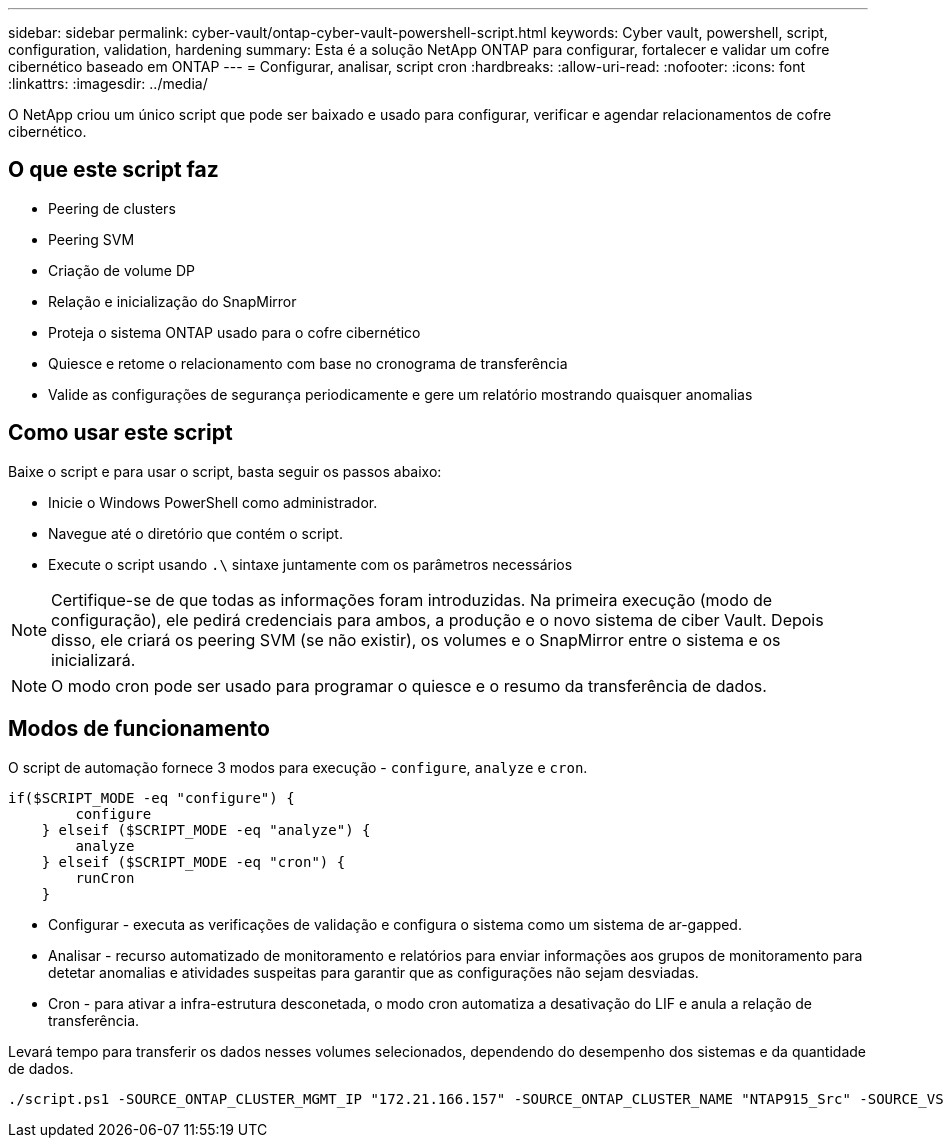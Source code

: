 ---
sidebar: sidebar 
permalink: cyber-vault/ontap-cyber-vault-powershell-script.html 
keywords: Cyber vault, powershell, script, configuration, validation, hardening 
summary: Esta é a solução NetApp ONTAP para configurar, fortalecer e validar um cofre cibernético baseado em ONTAP 
---
= Configurar, analisar, script cron
:hardbreaks:
:allow-uri-read: 
:nofooter: 
:icons: font
:linkattrs: 
:imagesdir: ../media/


[role="lead"]
O NetApp criou um único script que pode ser baixado e usado para configurar, verificar e agendar relacionamentos de cofre cibernético.



== O que este script faz

* Peering de clusters
* Peering SVM
* Criação de volume DP
* Relação e inicialização do SnapMirror
* Proteja o sistema ONTAP usado para o cofre cibernético
* Quiesce e retome o relacionamento com base no cronograma de transferência
* Valide as configurações de segurança periodicamente e gere um relatório mostrando quaisquer anomalias




== Como usar este script

Baixe o script e para usar o script, basta seguir os passos abaixo:

* Inicie o Windows PowerShell como administrador.
* Navegue até o diretório que contém o script.
* Execute o script usando `.\` sintaxe juntamente com os parâmetros necessários



NOTE: Certifique-se de que todas as informações foram introduzidas. Na primeira execução (modo de configuração), ele pedirá credenciais para ambos, a produção e o novo sistema de ciber Vault. Depois disso, ele criará os peering SVM (se não existir), os volumes e o SnapMirror entre o sistema e os inicializará.


NOTE: O modo cron pode ser usado para programar o quiesce e o resumo da transferência de dados.



== Modos de funcionamento

O script de automação fornece 3 modos para execução - `configure`, `analyze` e `cron`.

[source, powershell]
----
if($SCRIPT_MODE -eq "configure") {
        configure
    } elseif ($SCRIPT_MODE -eq "analyze") {
        analyze
    } elseif ($SCRIPT_MODE -eq "cron") {
        runCron
    }
----
* Configurar - executa as verificações de validação e configura o sistema como um sistema de ar-gapped.
* Analisar - recurso automatizado de monitoramento e relatórios para enviar informações aos grupos de monitoramento para detetar anomalias e atividades suspeitas para garantir que as configurações não sejam desviadas.
* Cron - para ativar a infra-estrutura desconetada, o modo cron automatiza a desativação do LIF e anula a relação de transferência.


Levará tempo para transferir os dados nesses volumes selecionados, dependendo do desempenho dos sistemas e da quantidade de dados.

[source, powershell]
----
./script.ps1 -SOURCE_ONTAP_CLUSTER_MGMT_IP "172.21.166.157" -SOURCE_ONTAP_CLUSTER_NAME "NTAP915_Src" -SOURCE_VSERVER "svm_NFS" -SOURCE_VOLUME_NAME "Src_RP_Vol01" -DESTINATION_ONTAP_CLUSTER_MGMT_IP "172.21.166.159" -DESTINATION_ONTAP_CLUSTER_NAME "NTAP915_Destn" -DESTINATION_VSERVER "svm_nim_nfs" -DESTINATION_AGGREGATE_NAME "NTAP915_Destn_01_VM_DISK_1" -DESTINATION_VOLUME_NAME "Dst_RP_Vol01_Vault" -DESTINATION_VOLUME_SIZE "5g" -SNAPLOCK_MIN_RETENTION "15minutes" -SNAPLOCK_MAX_RETENTION "30minutes" -SNAPMIRROR_PROTECTION_POLICY "XDPDefault" -SNAPMIRROR_SCHEDULE "5min" -DESTINATION_CLUSTER_USERNAME "admin" -DESTINATION_CLUSTER_PASSWORD "PASSWORD123"
----
